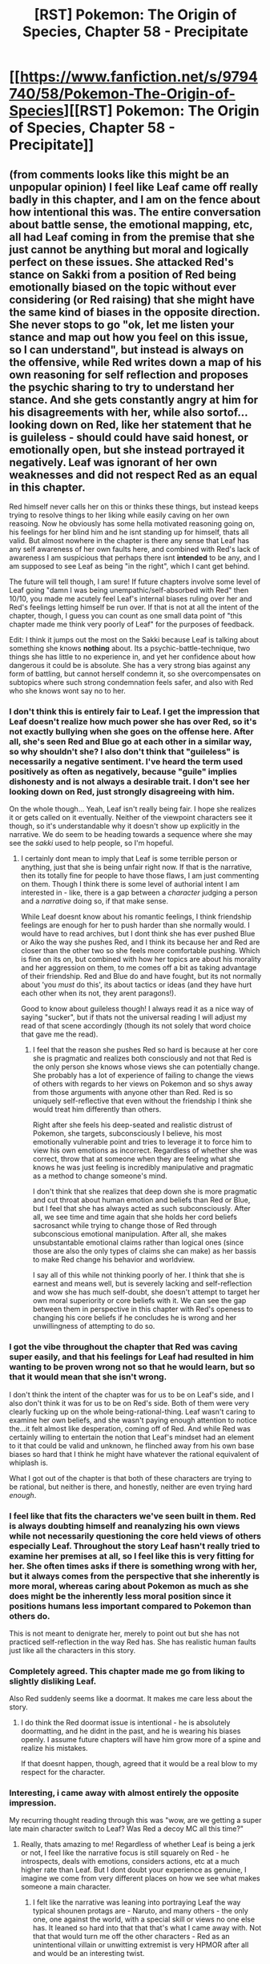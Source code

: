 #+TITLE: [RST] Pokemon: The Origin of Species, Chapter 58 - Precipitate

* [[https://www.fanfiction.net/s/9794740/58/Pokemon-The-Origin-of-Species][[RST] Pokemon: The Origin of Species, Chapter 58 - Precipitate]]
:PROPERTIES:
:Author: DaystarEld
:Score: 94
:DateUnix: 1533117949.0
:DateShort: 2018-Aug-01
:END:

** (from comments looks like this might be an unpopular opinion) I feel like Leaf came off really badly in this chapter, and I am on the fence about how intentional this was. The entire conversation about battle sense, the emotional mapping, etc, all had Leaf coming in from the premise that she just *cannot* be anything but moral and logically perfect on these issues. She attacked Red's stance on Sakki from a position of Red being emotionally biased on the topic without ever considering (or Red raising) that she might have the same kind of biases in the opposite direction. She never stops to go "ok, let me listen your stance and map out how you feel on this issue, so I can understand", but instead is always on the offensive, while Red writes down a map of his own reasoning for self reflection and proposes the psychic sharing to try to understand her stance. And she gets constantly angry at him for his disagreements with her, while also sortof...looking down on Red, like her statement that he is guileless - should could have said honest, or emotionally open, but she instead portrayed it negatively. Leaf was ignorant of her own weaknesses and did not respect Red as an equal in this chapter.

Red himself never calls her on this or thinks these things, but instead keeps trying to resolve things to her liking while easily caving on her own reasoing. Now he obviously has some hella motivated reasoning going on, his feelings for her blind him and he isnt standing up for himself, thats all valid. But almost nowhere in the chapter is there any sense that Leaf has any self awareness of her own faults here, and combined with Red's lack of awareness I am suspicious that perhaps there isnt *intended* to be any, and I am supposed to see Leaf as being "in the right", which I cant get behind.

The future will tell though, I am sure! If future chapters involve some level of Leaf going "damn I was being unempathic/self-absorbed with Red" then 10/10, you made me acutely feel Leaf's internal biases ruling over her and Red's feelings letting himself be run over. If that is not at all the intent of the chapter, though, I guess you can count as one small data point of "this chapter made me think very poorly of Leaf" for the purposes of feedback.

Edit: I think it jumps out the most on the Sakki because Leaf is talking about something she knows *nothing* about. Its a psychic-battle-technique, two things she has little to no experience in, and yet her confidence about how dangerous it could be is absolute. She has a very strong bias against any form of battling, but cannot herself condemn it, so she overcompensates on subtopics where such strong condemnation feels safer, and also with Red who she knows wont say no to her.
:PROPERTIES:
:Author: Memes_Of_Production
:Score: 54
:DateUnix: 1533145118.0
:DateShort: 2018-Aug-01
:END:

*** I don't think this is entirely fair to Leaf. I get the impression that Leaf doesn't realize how much power she has over Red, so it's not exactly bullying when she goes on the offense here. After all, she's seen Red and Blue go at each other in a similar way, so why shouldn't she? I also don't think that "guileless" is necessarily a negative sentiment. I've heard the term used positively as often as negatively, because "guile" implies dishonesty and is not always a desirable trait. I don't see her looking down on Red, just strongly disagreeing with him.

On the whole though... Yeah, Leaf isn't really being fair. I hope she realizes it or gets called on it eventually. Neither of the viewpoint characters see it though, so it's understandable why it doesn't show up explicitly in the narrative. We do seem to be heading towards a sequence where she may see the /sakki/ used to help people, so I'm hopeful.
:PROPERTIES:
:Author: Anakiri
:Score: 30
:DateUnix: 1533160154.0
:DateShort: 2018-Aug-02
:END:

**** I certainly dont mean to imply that Leaf is some terrible person or anything, just that she is being unfair right now. If that is the narrative, then its totally fine for people to have those flaws, I am just commenting on them. Though I think there is some level of authorial intent I am interested in - like, there is a gap between a /character/ judging a person and a /narrative/ doing so, if that make sense.

While Leaf doesnt know about his romantic feelings, I think friendship feelings are enough for her to push harder than she normally would. I would have to read archives, but I dont think she has ever pushed Blue or Aiko the way she pushes Red, and I think its because her and Red are closer than the other two so she feels more comfortable pushing. Which is fine on its on, but combined with how her topics are about his morality and her aggression on them, to me comes off a bit as taking advantage of their friendship. Red and Blue do and have fought, but its not normally about 'you /must/ do this', its about tactics or ideas (and they have hurt each other when its not, they arent paragons!).

Good to know about guileless though! I always read it as a nice way of saying "sucker", but if thats not the universal reading I will adjust my read of that scene accordingly (though its not solely that word choice that gave me the read).
:PROPERTIES:
:Author: Memes_Of_Production
:Score: 15
:DateUnix: 1533160923.0
:DateShort: 2018-Aug-02
:END:

***** I feel that the reason she pushes Red so hard is because at her core she is pragmatic and realizes both consciously and not that Red is the only person she knows whose views she can potentially change. She probably has a lot of experience of failing to change the views of others with regards to her views on Pokemon and so shys away from those arguments with anyone other than Red. Red is so uniquely self-reflective that even without the friendship I think she would treat him differently than others.

Right after she feels his deep-seated and realistic distrust of Pokemon, she targets, subconsciously I believe, his most emotionally vulnerable point and tries to leverage it to force him to view his own emotions as incorrect. Regardless of whether she was correct, throw that at someone when they are feeling what she knows he was just feeling is incredibly manipulative and pragmatic as a method to change someone's mind.

I don't think that she realizes that deep down she is more pragmatic and cut throat about human emotion and beliefs than Red or Blue, but I feel that she has always acted as such subconsciously. After all, we see time and time again that she holds her cord beliefs sacrosanct while trying to change those of Red through subconscious emotional manipulation. After all, she makes unsubstantable emotional claims rather than logical ones (since those are also the only types of claims she can make) as her bassis to make Red change his behavior and worldview.

I say all of this while not thinking poorly of her. I think that she is earnest and means well, but is severely lacking and self-reflection and wow she has much self-doubt, she doesn't attempt to target her own moral superiority or core beliefs with it. We can see the gap between them in perspective in this chapter with Red's openess to changing his core beliefs if he concludes he is wrong and her unwillingness of attempting to do so.
:PROPERTIES:
:Author: xeroxedechidna
:Score: 12
:DateUnix: 1533270092.0
:DateShort: 2018-Aug-03
:END:


*** I got the vibe throughout the chapter that Red was caving super easily, and that his feelings for Leaf had resulted in him wanting to be proven wrong not so that he would learn, but so that it would mean that she isn't wrong.

I don't think the intent of the chapter was for us to be on Leaf's side, and I also don't think it was for us to be on Red's side. Both of them were very clearly fucking up on the whole being-rational-thing. Leaf wasn't caring to examine her own beliefs, and she wasn't paying enough attention to notice the...it felt almost like desperation, coming off of Red. And while Red was certainly willing to entertain the notion that Leaf's mindset had an element to it that could be valid and unknown, he flinched away from his own base biases so hard that I think he might have whatever the rational equivalent of whiplash is.

What I got out of the chapter is that both of these characters are trying to be rational, but neither is there, and honestly, neither are even trying hard /enough/.
:PROPERTIES:
:Author: Croktopus
:Score: 26
:DateUnix: 1533169773.0
:DateShort: 2018-Aug-02
:END:


*** I feel like that fits the characters we've seen built in them. Red is always doubting himself and reanalyzing his own views while not necessarily questioning the core held views of others especially Leaf. Throughout the story Leaf hasn't really tried to examine her premises at all, so I feel like this is very fitting for her. She often times asks if there is something wrong with her, but it always comes from the perspective that she inherently is more moral, whereas caring about Pokemon as much as she does might be the inherently less moral position since it positions humans less important compared to Pokemon than others do.

This is not meant to denigrate her, merely to point out but she has not practiced self-reflection in the way Red has. She has realistic human faults just like all the characters in this story.
:PROPERTIES:
:Author: xeroxedechidna
:Score: 11
:DateUnix: 1533269240.0
:DateShort: 2018-Aug-03
:END:


*** Completely agreed. This chapter made me go from liking to slightly disliking Leaf.

Also Red suddenly seems like a doormat. It makes me care less about the story.
:PROPERTIES:
:Author: ilI1il1Ili1i1liliiil
:Score: 9
:DateUnix: 1533212111.0
:DateShort: 2018-Aug-02
:END:

**** I do think the Red doormat issue is intentional - he is absolutely doormatting, and he didnt in the past, and he is wearing his biases openly. I assume future chapters will have him grow more of a spine and realize his mistakes.

If that doesnt happen, though, agreed that it would be a real blow to my respect for the character.
:PROPERTIES:
:Author: Memes_Of_Production
:Score: 13
:DateUnix: 1533229282.0
:DateShort: 2018-Aug-02
:END:


*** Interesting, i came away with almost entirely the opposite impression.

My recurring thought reading through this was "wow, are we getting a super late main character switch to Leaf? Was Red a decoy MC all this time?"
:PROPERTIES:
:Author: 360Saturn
:Score: 8
:DateUnix: 1533190815.0
:DateShort: 2018-Aug-02
:END:

**** Really, thats amazing to me! Regardless of whether Leaf is being a jerk or not, I feel like the narrative focus is still squarely on Red - he introspects, deals with emotions, considers actions, etc at a much higher rate than Leaf. But I dont doubt your experience as genuine, I imagine we come from very different places on how we see what makes someone a main character.
:PROPERTIES:
:Author: Memes_Of_Production
:Score: 11
:DateUnix: 1533195879.0
:DateShort: 2018-Aug-02
:END:

***** I felt like the narrative was leaning into portraying Leaf the way typical shounen protags are - Naruto, and many others - the only one, one against the world, with a special skill or views no one else has. It leaned so hard into that that that's what I came away with. Not that that would turn me off the other characters - Red as an unintentional villain or unwitting extremist is very HPMOR after all and would be an interesting twist.
:PROPERTIES:
:Author: 360Saturn
:Score: 6
:DateUnix: 1533224778.0
:DateShort: 2018-Aug-02
:END:

****** Oh I get it, yeah I see how Leaf has the ideology of "I can change the world" while Red has not been getting any "Through Reason I Will Triumph" moments as of late. I think thats just because this is a more human breather moment for Red, as he deals with Love(tm), and it will swing back. But thats because I am putting more weight on the narrative structures as telling me what matters over content.
:PROPERTIES:
:Author: Memes_Of_Production
:Score: 7
:DateUnix: 1533230672.0
:DateShort: 2018-Aug-02
:END:


*** I think since the author is capable of writing Red, he's aware of how he's portrayed Leaf in this chapter. What I got from this chapter is he's trying to characterize Red as more self-aware than either Leaf or Blue, and how sometimes self-awareness means fully considering someone's reasoning when they aren't willing to extend the same courtesy.

#+begin_quote
  Red feels like there's an iron ball in his gut. He wants to insist that he is different, though clearly he's not, or that there's nothing wrong with her, but he can't think of a way to show that rather than just say it. "Maybe if... if you try to explain again, from the bottom... like your base values, what you're building from and why they matter?"

  "It's no use, Red. I think you just have to feel it yourself, or it won't matter."
#+end_quote

Leaf is clearly just shutting down at this point. I don't think it's possible for the author to write this dialogue without recognizing that.

The question of "is the character acting irrationally because the author is irrational or just good at portraying what irrationality looks like?" is a fair one. Up to this point, I feel the author has done a good job of demonstrating that he knows what a self-aware character looks like, and so it's easy for me to give him the benefit of the doubt here.
:PROPERTIES:
:Author: throwaway11252016
:Score: 7
:DateUnix: 1533526011.0
:DateShort: 2018-Aug-06
:END:


*** Popular enough of an opinion to me. The entire first half of this update had me thoroughly /disgusted/ with Leaf. There's no way for me to see her as being "correct" here, but she just assumes that her way is right and that Red is 'wrong' or 'broken' somehow because he disagrees with her, even after he goes through the process of detailing his own feelings and reasoning.

I don't know whether to credit the author or not, because I don't know if this is intentional--are we /supposed/ to agree with her views? Or is she being setup as the crazy person she seems to be? She seems to be a caricature of those hardcore vegan/PITA types who view all animals as perfect and any human who would use any product of them a monster. She neglects the massive cycle of life that is nature and she looks down on the "sakki" without realizing that it's just a temporary removal of training and allowing them to act fully on instinct. Either she doesn't grasp that such is the nature of things, or she willingly disbelieves it because she can't accept any other way but her own.

I also find it amusing that she doesn't want Red to 'change himself' with his psychic powers, but she /absolutely/ wants him to change his mind to her way of thinking based on her persuasion. It's like it doesn't matter whether he even is her kind of 'right' unless she is the one making him that way.

So, yeah, congratulations to the writer. I thoroughly despise the character, and she's arguably the least "rational" of the lot.
:PROPERTIES:
:Author: RynnisOne
:Score: 16
:DateUnix: 1533172888.0
:DateShort: 2018-Aug-02
:END:

**** I think it's rather the oposite. She thinks pokemon are just trying to make their way in an unforgiving world juts like humans are. She doesn't think they're perfect, but she does empathize with them.

Leaf isn't the person who pets the lion because "kitty". She's the person saying the dumb-ass who tried to pet the lion deserved what he got for provoking the lion when the ranger want's to hunt down and shoot the "man eater" before it "strikes again".

She understands that pokemon are dangerous, and that the only effective defense against wild pokemon are tamed pokemon. What she doesn't like, are how most people are so selective and arbitrary about their empathy. A trainer can love their Pidgey, and cry over its loss in a battle, but also order a plate of roasted Pidgey for dinner. What she hadn't realized until touching Red's mind is that otehr trainers aren't actually empathizing with their pokemon, and that what they're feeling is more like when someone anthropomopizes their car. She also dislikes battling for sport because she thinks it's an unnecessary risk, and the difference between having a trained guard dog vs dog fights.

I think that's why she thinks Red is broken. She was taught that empathy for your trained pokemon was good, and she knows Red is a lot more sad over-all than she is. So (correctly) thinks that his objectifying/othering of pokemon is a consequence of his grief, and that he'll never be able to empathize with pokemon the way she does unless he deals with that first, and (incorrectly) concludes that most trainers are more like her than like him with regards to empathizes/othering their pokemon.

Also I think her dislike of red's sakki (and Aiko's replication of it) is actually based more on a perceived lack of informed consent. Leaf doesn't think Red is adequately impressing the risk on the trainers he's having help him with it, and that he's possibly under estimating said risk himself. She thinks it's similar to agreeing to a fencing match when one side is secretly using a real sword instead of a practice sword. What Aiko is doing is even worse as one of the few safety mechnisms in red's approach is the real-time monitoring of a Psychic which Aiko's method lacks.
:PROPERTIES:
:Author: turtleswamp
:Score: 11
:DateUnix: 1533579639.0
:DateShort: 2018-Aug-06
:END:


**** If this is intentional, and this is one of the most brilliant chapters of anything I've ever read. While both of them conclude that there is something wrong with Red and that Leaf is right, Red's desire to evaluate his own core beliefs and Leaf's fear of doing so herself show the readers what is actually going on.
:PROPERTIES:
:Author: xeroxedechidna
:Score: 9
:DateUnix: 1533270364.0
:DateShort: 2018-Aug-03
:END:


**** It's not that she thinks that Pokémon are perfect, or that any use of them is wrong. It's that it's a temporary remove of training that allows them to act on instinct, just like you said. And the reason they have training is because Pokémon acting on instinct ends with dead humans that often. If he's misjudging the risk at all or the ease and speed with which he can reimpose the training, he could easily be responsible for a Pokémon killing a human. We've already seen that that's a capital offense, and there's no due process involved. That's definitely something that should arouse concern. Spreading the concept without at least going it over with a more experienced psychic is absolutely irresponsible.
:PROPERTIES:
:Author: Ibbot
:Score: 10
:DateUnix: 1533191607.0
:DateShort: 2018-Aug-02
:END:

***** I disagree in pretty much every way.

She doesn't like them being used as food. She doesn't like them being used as tools. She doesn't like them being used in battle when trained. She doesn't like them being used in battle when the training is suppressed. Her 'inner view' of them is of these happy, loving, fluffy things. There are plenty of people in reality who have this sort of view, and when they put it into practice, they get eaten by lions (because "KITTY!") or mauled by large grazers (like moose and cattle) or even get a nice dose of rabies from a feral cat or dog. And, honestly, they deserve it.

Despite her worries about Red and his fear, at least his fears are justified. He uses those fears as a motivator to not screw up. She's making up things to be afraid of. She has numerous examples of Red's careful testing. When he has failed at testing something, he revises his parameters. She knows nothing about psychic powers, but is willing to trust random psychics over his word. She literally lives in fear of something he has discovered and acts on that fear by urging him to stop testing. He made a point to not test it on humans. He did not intend to spread the concept until he could provably make it safe. He is handling it in a mature and rational fashion. She is not.

She is the irrational to his rational.
:PROPERTIES:
:Author: RynnisOne
:Score: 9
:DateUnix: 1533264293.0
:DateShort: 2018-Aug-03
:END:

****** u/Ibbot:
#+begin_quote
  ...And, honestly, they deserve it.
#+end_quote

Imagine how much they'd deserve it if they also undid any training it had and exposed other people in the process. Like Red is proposing to do.

#+begin_quote
  He uses those fears as a motivator to not screw up.
#+end_quote

I'm not seeing much concrete accident avoidance here.

#+begin_quote
  She has numerous examples of Red's careful testing. When he has failed at testing something, he revises his parameters.
#+end_quote

Of course, some things you can't fix by doing better next time.

#+begin_quote
  She knows nothing about psychic powers, but is willing to trust random psychics over his word.
#+end_quote

Because Arceus forbid he talks to Professor Oak (who knows much more than him about pokemon in general than him), Sabrina (who is one of the regions foremost Psychics), or Akane (who admittedly isn't much, but is more of an expert than him and is at least someone he knows and trusts) first. These are hardly random people.

#+begin_quote
  She literally lives in fear of something he has discovered and acts on that fear by urging him to stop testing.
#+end_quote

Again, he could at least talk to an expert about what he's doing first.

#+begin_quote
  He did not intend to spread the concept until he could provably make it safe.
#+end_quote

Like all those people he's already spread the concept to without first proving that it's necessarily safe?

#+begin_quote
  He is handling it in a mature and rational fashion. She is not.
#+end_quote

He's a kid. There's a chance he shouldn't be experimenting with dangerous animals. His reluctance to at least consult a qualified adult is not inspiring confidence.
:PROPERTIES:
:Author: Ibbot
:Score: 4
:DateUnix: 1533265147.0
:DateShort: 2018-Aug-03
:END:

******* u/RynnisOne:
#+begin_quote
  Imagine how much they'd deserve it if they also undid any training it had and exposed other people in the process. Like Red is proposing to do.
#+end_quote

Wild animals, by definition, have no training. Feral animals, by definition, have "lost" all training. None of which applies to the given example of people being stupid enough to assume that wild animals are nice and cuddly, as Leaf seems to believe

#+begin_quote
  Because Arceus forbid he talks to Professor Oak (who knows much more than him about pokemon in general than him), Sabrina (who is one of the regions foremost Psychics), or Akane (who admittedly isn't much, but is more of an expert than him and is at least someone he knows and trusts) first. These are hardly random people.
#+end_quote

Professor Oak is a trainer, but not a Psychic. He intends to study under Sabrina, the only one in this list who is both psychic and trains mon for battle--but he already intended to talk to her about it anyway. Akane is a psychic, but not a trainer.

#+begin_quote
  Again, he could at least talk to an expert about what he's doing first.
#+end_quote

No one has demonstrated such a technique before. He is testing in a safe, controlled manner. He is ensuring that mon he controls that are already bloodthirsty are not to undergo the process if it can be helped. He minimizes exposure and duration to the effect to the mon he has tested it on, and always ensured there were other people around to help. No one else has demonstrated the technique.

Therefore, Red *IS* the expert. He is not acting from a motivation of fear. Leaf is.

#+begin_quote
  Like all those people he's already spread the concept to without first proving that it's necessarily safe?
#+end_quote

All those non-psychics who can't replicate the technique due to not being psychic?

#+begin_quote
  He's a kid. There's a chance he shouldn't be experimenting with dangerous animals. His reluctance to at least consult a qualified adult is not inspiring confidence.
#+end_quote

He's a kid in a universe where children are allowed to go wandering a world full of killer monsters at the age of *TEN* with killer monsters of his own by his side. We've seen him experiment with them throughout the story, and its downright /expected/ for children to experiment with dangerous animals in this world. Either the people of that world have higher expectations of maturity, or they are all verifiably insane. The author has told us that it is the first.
:PROPERTIES:
:Author: RynnisOne
:Score: 3
:DateUnix: 1533318937.0
:DateShort: 2018-Aug-03
:END:


*** deleted [[https://pastebin.com/FcrFs94k/65093][^{^{^{What}}} ^{^{^{is}}} ^{^{^{this?}}}]]
:PROPERTIES:
:Score: 1
:DateUnix: 1536457212.0
:DateShort: 2018-Sep-09
:END:


** I knew, from all the foreshadowing and from my Worm experience, that the Stormbringers will be dropped on us unexpectedly, in the most emotionally loaded moment. I knew all of that, and I still wasn't ready.
:PROPERTIES:
:Author: ShareDVI
:Score: 48
:DateUnix: 1533124252.0
:DateShort: 2018-Aug-01
:END:

*** Heh, I knew something would happen. As soon as Red walked away and started having feels, I was like..."oh shit, narrative pressure, something bad must now happen to prevent him from communicating and resolving this"
:PROPERTIES:
:Author: eroticas
:Score: 18
:DateUnix: 1533179248.0
:DateShort: 2018-Aug-02
:END:

**** I just thought it'd be the rocket attack XD
:PROPERTIES:
:Author: The_Magus_199
:Score: 5
:DateUnix: 1533329642.0
:DateShort: 2018-Aug-04
:END:

***** To denounce the evils of truth and love!

To destract from all these feeeeeeeelllsssss, stars above!
:PROPERTIES:
:Author: CopperZirconium
:Score: 6
:DateUnix: 1533340247.0
:DateShort: 2018-Aug-04
:END:


**** This trope honestly just annoys me. Why can't the characters have some emotionally important conversation without it getting interrupted part way by "PLOT TWIST THERE'S ACTION NOW NO TIME TO RESOLVE THIS!".
:PROPERTIES:
:Author: TheLunaticCO
:Score: 3
:DateUnix: 1534150520.0
:DateShort: 2018-Aug-13
:END:

***** Yes, but also I admit that that is in fact how many real life miscommunications amd relationship problems happen (although the action is not so action-y)
:PROPERTIES:
:Author: eroticas
:Score: 3
:DateUnix: 1534174893.0
:DateShort: 2018-Aug-13
:END:


** Red respects Leaf as a sane, moral person and he values her input. Even if they don't see eye to eye, he trusts that her perspective is reasonable and good enough that he wouldn't consider it a catastrophe if a part of his own value system was overwritten with a part of hers.

"Hey, Red, there's grief all over everything here. I think it's coloring your feelings more than you think it is. It doesn't look healthy."

What? No, no, that statement doesn't even deserve serious consideration. She's just not used to it! Stupid defective psychic powers, it's all their fault that Leaf got the wrong idea about his feelings when he shared his feelings! ...No, this is Red's fault. He should have known better than to trust Leaf to be able to handle what she said she could.

Damnit, Red! Stop being twelve!
:PROPERTIES:
:Author: Anakiri
:Score: 36
:DateUnix: 1533133380.0
:DateShort: 2018-Aug-01
:END:

*** I suspect it's because he usually keeps the partition up, and that's why he's able to keep it from influencing his perspective of Pokemon too much.
:PROPERTIES:
:Author: Sailor_Vulcan
:Score: 12
:DateUnix: 1533138958.0
:DateShort: 2018-Aug-01
:END:

**** I actually think that Leaf was right and he is letting it influence his perspective. The fact that one of his major senses is constantly focused on grief is gonna have very deep effects on his psychology. It would be like a fish saying it isn't wet.
:PROPERTIES:
:Author: diraniola
:Score: 16
:DateUnix: 1533142260.0
:DateShort: 2018-Aug-01
:END:

***** With that said, consider that she confronts him his most emotionally vulnerable point in a moment when he was just feeling a great deal of that emotional vulnerability in an attempt to shift his views to align with hers.

Even if she is completely correct, which she may be, I think that her judgment comes from a need to reject his worldview in order to preserve her own rather than a careful analysis.
:PROPERTIES:
:Author: xeroxedechidna
:Score: 7
:DateUnix: 1533270610.0
:DateShort: 2018-Aug-03
:END:


**** I suspect that this shows how much his partition is still partitioning a lot of his trauma despite how much he has worked through it.
:PROPERTIES:
:Author: empocariam
:Score: 9
:DateUnix: 1533149841.0
:DateShort: 2018-Aug-01
:END:


*** I found this comment pretty funny on first read. That said, I think Red's withdrawal from Leaf was more that she displayed significant fear and distress because of his experiment, for which he felt ashamed, rather than solely because he thought her assessment was wrong - something he was willing to test by offering to beam her his emotional state about something not related to pokemon. Which she vehemently rejected, factoring into his instinct to withdraw.
:PROPERTIES:
:Author: AKAAkira
:Score: 11
:DateUnix: 1533162317.0
:DateShort: 2018-Aug-02
:END:

**** Sure, he ran away because he was ashamed of scaring her. But before he knew that, Red still rejected Leaf's assessment instantly. He offered to send a different emotional state to prove that the grief is always there, because he wasn't taking her seriously enough to realize that that was also Leaf's prediction and the "test" wouldn't actually discriminate between their ideas. She outright tells him that immediately after she refuses. Even when he was reflecting on it on his own, it's always "My powers scared her," without a single thought about “My mindset scared her."
:PROPERTIES:
:Author: Anakiri
:Score: 11
:DateUnix: 1533192567.0
:DateShort: 2018-Aug-02
:END:

***** Ah, that's a good point that his offered test wouldn't be effective. I didn't give enough thought as I should have into that part.

Mm, I still want to say it's a little different from what you're describing; I sympathize with that snap reaction where if I see something that seems obviously off, I'll just reach in quickly to adjust it (and of course, I'm pretty sure there's been many times were I was the one who was wrong). So I don't think Red's reaction means anything in terms not respecting Leaf's opinion as much as he should, given that he did try to step through it after Leaf's insistence, and he was allowed to only partially step through it before his emotions made them separate. I guess it's arguable whether not taking the time to curb that first instinct yet counts as "being twelve", though.

And uh, I don't think you can say he was thinking "my powers scared her" more than "my mindset" if it was the grief he regretted unloading onto Leaf. I'm pretty sure the grief isn't a metonymy for his powers, in this case.
:PROPERTIES:
:Author: AKAAkira
:Score: 3
:DateUnix: 1533233260.0
:DateShort: 2018-Aug-02
:END:

****** u/Anakiri:
#+begin_quote
  I'm pretty sure the grief isn't a metonymy for his powers, in this case.
#+end_quote

To Red, I think it /is./ His literal first explanation is, "That's just how it always goes with my powers. The grief isn't related to what we were thinking about." To him, the grief is from his powers, not from his thoughts.

I'm not criticizing Red for messing up the mindmeld, or for not communicating well, or for needing some space. That's all understandable. I'm criticizing Red's post-mortem analysis:

#+begin_quote
  he didn't think to stop and recognize how his grief might feel to her, how unused to it she would be.
#+end_quote

Leaf just isn't used to it the way Red is. Red is familiar with the grief, and he has it under complete control. Red's mistake is that he didn't predict that it would falsely look out-of-control from the outside.

#+begin_quote
  He should have gone slower. Should have taken the time to examine what was so hard about mimicking her state of mind, recognized that his partition had weakened too much, insisted on waiting.
#+end_quote

He'd been using his psychic powers a lot, so his partition was weak. Use psychic powers, get grief. That's just how it works. Sure, it's a bit troublesome, but the pain isn't a natural part of his thoughts, if his partition weren't so weak.

#+begin_quote
  He can't leave her. Not like this. If he does, she'll just... go on thinking that he's a monster. He has to stay, to show her... show her how he can stop eating pokemon, how he can stop using the /sakki./
#+end_quote

If he leaves, then she'll just go on being wrong about him. He needs to appease her in those obvious superficial ways. He could have thought, "He has to show her how he can control his negative feelings," and he didn't. That's what he should have thought even if he's sure she's wrong, because that's the actual thing that hurt her. This is the most damning omission that makes Red look immature to me.

Red regrets that he made Leaf experience the completely normal emotional cost of using his powers. At no point does he consider that the grief might be a part of his self, even to dismiss the idea. He deflects her concern at every point.
:PROPERTIES:
:Author: Anakiri
:Score: 7
:DateUnix: 1533239074.0
:DateShort: 2018-Aug-03
:END:

******* That makes sense when you put it that way. Thank you for the dissection.
:PROPERTIES:
:Author: AKAAkira
:Score: 1
:DateUnix: 1533246109.0
:DateShort: 2018-Aug-03
:END:


*** Don't worry, he will in about a year or so. Or sooner, depending you on how the next Arc ends.
:PROPERTIES:
:Author: 1337_w0n
:Score: 4
:DateUnix: 1533196050.0
:DateShort: 2018-Aug-02
:END:


** Goddamn. This is truly stellar.

I don't know what it is about your writing in general, but it just drags me in and doesn't let me go.
:PROPERTIES:
:Author: Cariyaga
:Score: 27
:DateUnix: 1533120940.0
:DateShort: 2018-Aug-01
:END:

*** [deleted]
:PROPERTIES:
:Score: 31
:DateUnix: 1533124874.0
:DateShort: 2018-Aug-01
:END:

**** This is why I love ratfic in general. If the characters are treated as real people with a modicum of intelligence (and the writing is good), then they naturally become much more interesting. Wales and DaystarEld are two of the best at pulling this off imo.
:PROPERTIES:
:Author: Croktopus
:Score: 14
:DateUnix: 1533169922.0
:DateShort: 2018-Aug-02
:END:


** Time for an Endbringer fight! Woo!
:PROPERTIES:
:Author: OmniscientQ
:Score: 24
:DateUnix: 1533124384.0
:DateShort: 2018-Aug-01
:END:

*** I wonder if they'll be a trainer specializing in bug types that gets her neck broken...
:PROPERTIES:
:Author: 1337_w0n
:Score: 16
:DateUnix: 1533151160.0
:DateShort: 2018-Aug-01
:END:

**** She'll have her back broken, but be healed, and come back for the next fight.\\
There, she'll be cut in fucking half by some energy attack, but be rescued in time, and healed again.\\
She'll show up for the next fight, and this time she'll have her arm cut off by a tentacruel.\\
Then she'll somehow become an avatar of Mewtwo, and mindrape everyone into working together to bring down the Stormbirds.
:PROPERTIES:
:Score: 17
:DateUnix: 1533160328.0
:DateShort: 2018-Aug-02
:END:

***** u/1337_w0n:
#+begin_quote
  bring down the Stormbirds *with friendship and harmony*.
#+end_quote

Fixed that for you. 😜
:PROPERTIES:
:Author: 1337_w0n
:Score: 15
:DateUnix: 1533168065.0
:DateShort: 2018-Aug-02
:END:

****** Sure you don't mean "bully them mercilessly until they effectively beg for death"?
:PROPERTIES:
:Author: HeroOfOldIron
:Score: 11
:DateUnix: 1533192904.0
:DateShort: 2018-Aug-02
:END:

******* Pretty sure he meant "hijack their motor functions to the level that they are effectively bystanders in their own body."
:PROPERTIES:
:Author: PDNeznor
:Score: 5
:DateUnix: 1533198014.0
:DateShort: 2018-Aug-02
:END:


** Welcome back everyone! Chapter's complete against all odds, though I'm still busy at SPARC, so editing and epub upload to Patreon will have to wait until I'm home next week. Hope you enjoy it, and all feedback welcome!
:PROPERTIES:
:Author: DaystarEld
:Score: 22
:DateUnix: 1533117973.0
:DateShort: 2018-Aug-01
:END:


** Really good chapter!

I gotta say I feel like Leaf was being kind of unfair to Red. Here he is, willing to accept and potentially incorporate aspects of her beliefs to his own and she can't even be bothered to do the same. It isn't even a matter of letting bygones be bygones, she feels like she HAS to change him. I really hope that Red doesn't just drop everything to impress a girl. I mean, I know he's just a kid but come on buddy. It isn't right that you should change everything about yourself and your partner doesn't try to accommodate to you in return.
:PROPERTIES:
:Author: TheGreatTactician
:Score: 20
:DateUnix: 1533151968.0
:DateShort: 2018-Aug-02
:END:

*** I kind of want him to drop his psychic training for her, not because she deserves it, but because I think the story of him travelling is more interesting than that of him training with Sabrina.
:PROPERTIES:
:Author: Electric999999
:Score: 7
:DateUnix: 1533259977.0
:DateShort: 2018-Aug-03
:END:

**** This will more than likely be a result. To go to roots, this is a story of the protagonists going on their Pokemon journey, not two separate (soon to be three) stories in the same Region. We're getting a preview of the party splitting for variety's sake, but doing it permanently would basically require the series genre to shift or to write out some of the main characters entirely.
:PROPERTIES:
:Author: Ulmaxes
:Score: 6
:DateUnix: 1533319293.0
:DateShort: 2018-Aug-03
:END:


** It was interesting to see the different thought process in Leaf and Red's evaluation of pokemon. The way that Leaf thinks about pokemon is very inwards-out. She thinks first about her own pokemon and how they make her feel and expands those feelings to pokemon in general. Red on the other hand is outwards-in. He takes a more objective approach listing qualities about pokemon first and then brings that back to his own experiences.

This was very good characterization by portraying how and why they value what they do.

Leaf feels such joy from her own pokemon that she understands that all pokemon can possess those qualities thus all pokemon deserve to live and be respected.

Red sees that pokemon are amazing creatures. They are lovable and dependable but at the same they they are different from humans and these qualities that make them different are cool but dangerous, a danger that has caused the death of loved ones without any moral reason and therefore there must be boundaries.

Overall, great chapter!
:PROPERTIES:
:Author: TofuRobber
:Score: 14
:DateUnix: 1533164405.0
:DateShort: 2018-Aug-02
:END:


** The moment I read that the feelings are symmetrical is the moment that I realized things could go horribly wrong... except they didn't really, thankfully, just mildly wrong but at least I'm glad leaf is aware and I hope they can sort it out eventually.

And then the real disaster finally showed itself but it's not the disaster I was thinking of, time for the relative peace to shatter and everyone go through the grinder again
:PROPERTIES:
:Author: MaddoScientisto
:Score: 13
:DateUnix: 1533120739.0
:DateShort: 2018-Aug-01
:END:


** Another great chapter! To be honest, I have no idea what to expect. Will the story go off the rails in the same way Worm did after the Leviathan arc? Will Red truly refuse Sabrina's offer? I am quite conflicted about that last point. On the one hand, I'd be disappointed in him if he refused. On the other hand, I cannot imagine the story continuing in such a way, since it'd feel like interrupting the group's Pokemon Journey..unless something like Aiko's helping out at the ranch in the evening could be arranged for him? And dang, the psychic scenes were intense. About the ship being full of psychics..does anybody have theories about what's going on? Team Rocket shenanigans?
:PROPERTIES:
:Author: Golden_Magician
:Score: 12
:DateUnix: 1533143008.0
:DateShort: 2018-Aug-01
:END:


** I might think I'm on Red's side here. I can certainly see why he is as open as he is about the experiment even though it might change one or more of his values. If Leaf really thinks of Red as warped, maybe she could show him why? Or maybe this is beyond her and Red really does need counseling. I don't know. Values are meant to be challenged, though.

Also

#+begin_quote
  She wishes she could say the same
#+end_quote

What are the chances Red found out that Leaf thought that way during their link?
:PROPERTIES:
:Author: xkcloud
:Score: 11
:DateUnix: 1533124577.0
:DateShort: 2018-Aug-01
:END:

*** u/CarVac:
#+begin_quote
  She wishes she could say the same
#+end_quote

I think that's specifically about his admiration of her ideals.

As in, he was well aware that she didn't admire his sense of morality already. She just hadn't realized his side of it until she experienced it herself.
:PROPERTIES:
:Author: CarVac
:Score: 16
:DateUnix: 1533130708.0
:DateShort: 2018-Aug-01
:END:

**** Or she doesn't admire her own ideals?
:PROPERTIES:
:Author: masasin
:Score: 2
:DateUnix: 1533133509.0
:DateShort: 2018-Aug-01
:END:


*** If he found out the feelings weren't mutual, I think it'd be weighing heavier on his mind. Hormones, and all that.
:PROPERTIES:
:Author: noahpocalypse
:Score: 10
:DateUnix: 1533128898.0
:DateShort: 2018-Aug-01
:END:

**** I don't think he has considered her feelings towards him. Her perception of his feelings towards her seemed more like worship, putting her up on a pedestal. It isn't necessary for her to feel any specific way towards him for that.
:PROPERTIES:
:Author: WalterTFD
:Score: 8
:DateUnix: 1533137367.0
:DateShort: 2018-Aug-01
:END:


*** I mean, from the evidence of this chapter, it sounds like Red /is/ in fact warped regarding pokemon?
:PROPERTIES:
:Author: eroticas
:Score: 2
:DateUnix: 1533163320.0
:DateShort: 2018-Aug-02
:END:

**** I wouldn't say that for sure. It seems like he sees pokemon as dangerous entities that can be trained to obedience, kinda like a circus bear or something. It's pretty normal to think of a bear as something to be weary about in our standards, now add superpowers to it and I can see pokemon as some kind of 'other' to be feared and admired.
:PROPERTIES:
:Author: PDNeznor
:Score: 9
:DateUnix: 1533198460.0
:DateShort: 2018-Aug-02
:END:


**** Not really, the fact that Pokémon are strange and dangerous is just that, a fact, they're not really sapient (smarter than most real animals judging by all the complicated strategies, orders etc. they can be trained in, but not person smart), have all sorts of poorly understood and dangerous abilities, naturally do plenty of fighting in the wild (and there they die instead of getting some rather excellent medical care, not to mention most trainers recall them before they get badly hurt to begin with), using them is completely required for humanity to be safe, and every indication seems to be they actually enjoy battling for trainers, most Pokémon we see genuinely like their trainers.

Leafs anti-battling attitude is just wrong.

Finally, Red's attitude is far closer to the norm, so being the result of a traumatic experience isn't likely, he'd pick it up from most of society.
:PROPERTIES:
:Author: Electric999999
:Score: 5
:DateUnix: 1533260528.0
:DateShort: 2018-Aug-03
:END:

***** Okay so first of all: whether Red is right or wrong is irrelevant to the fact that from the evidence of this chapter, Red's /thinking/ is warped. I wasn't talking about whether Red was right, I was talking about how the chapter just /told/ us that he views Pokemon as threatening, misshapen, alien, harmful and resents them for killing his father...which is a warped reason to be okay with eating Pokemon. What Leaf saw in his mind was something scary, not something well reasoned.

Secondly, I think it is actually very possible for an entire society to be warped by cycles of abuse and trauma. I would argue that many of our real-world social problems are actually caused by precisely this. In-story, the entire society could irrationally hate pokemon due to the danger and death they cause, and it would still qualify as warped moral reasoning.

Finally, when you compare them to animals, I think you might be dismissing the real moral questions a bit too quickly given that there are serious real world moral philosophers who object to various real world arguably practical and necessary uses of animals as well.... and then consider that Pokemon seem to be at least as capable of affection as dogs and at least as capable of performing tricks on command as cetaceans (and the jury is actually still out on whether or not cetaceans are sentient, they do pass the mirror test).

#+begin_quote
  most Pokémon we see genuinely like their trainers.
#+end_quote

I mean, they do get a lot of simulations of love from their trainers in the pokeball. It's not really real. I'm sure dogfighter's dogs display affection to whomsoever feeds them too, yet many societies /do/ condemn dog-fighting (although of course, dog fighting has no compelling link to human safety)
:PROPERTIES:
:Author: eroticas
:Score: 5
:DateUnix: 1533281715.0
:DateShort: 2018-Aug-03
:END:


** Why are all the psychics on the boat?!
:PROPERTIES:
:Author: WalterTFD
:Score: 11
:DateUnix: 1533131768.0
:DateShort: 2018-Aug-01
:END:

*** I have had it with these MFing psychics on this MFing boat!
:PROPERTIES:
:Author: Mortuss
:Score: 8
:DateUnix: 1533558232.0
:DateShort: 2018-Aug-06
:END:


** Ohhhhhh dammmmnnnn! Like your take on the SS Anne. That it's not rockets or some psychic conspiracy like you've been foreshadowing but instead a bait and switch to one of the stormbringers.

I am unbelievably excited for the next chapter and just can't wait.
:PROPERTIES:
:Author: Pious_Mage
:Score: 11
:DateUnix: 1533152798.0
:DateShort: 2018-Aug-02
:END:


** Inb4 teleport block from the psychics there.
:PROPERTIES:
:Author: ketura
:Score: 9
:DateUnix: 1533140386.0
:DateShort: 2018-Aug-01
:END:


** From the standpoint that it feels like Red's general attitude to pokemon seems closer to the norm than Leaf's - acknowledging that that this judgment mostly goes off of gut instinct, and the sense that not many people at all are vegetarian like Leaf - yet people can't all have been chronically affected by deep grief and loss like Red has, I'm inclined to say that Red's right, and that while his mental powers had difficulty copying Leaf's mental state - whether because the powers themselves can't work with two polar opposite emotions at once or because Red's mind couldn't intrinsically comprehend Leaf's state of mind, and so can't pull of a good copy - I don't think the grief had much formative influence in Red that contributed into making up what he is now.

Though I do think it can go either way, really. I would say it just depends on whether that mental partisan of his is more akin to the stone walls or to the hired guards of the asylum - it's one thing to see that creepy building in the distance, it's another entirely to be surrounded by the people who's seen what got locked up in there.
:PROPERTIES:
:Author: AKAAkira
:Score: 7
:DateUnix: 1533165770.0
:DateShort: 2018-Aug-02
:END:


** Nooooo, just found out about this fan fiction (first ever btw) a few days ago and haven't been able to put it down. Now I'm all caught up and don't want to go back to my regular fantasy...

I knew it was coming but not being able to just click on "next chapter" anymore is really hurting right now.
:PROPERTIES:
:Author: -End-
:Score: 8
:DateUnix: 1533210478.0
:DateShort: 2018-Aug-02
:END:

*** Yup it updates on the 1st of every month.
:PROPERTIES:
:Author: AweKartik777
:Score: 5
:DateUnix: 1533214480.0
:DateShort: 2018-Aug-02
:END:


** Was the discussion about directly modifying your own values a nod to Amaryllis in /Worth the Candle/?
:PROPERTIES:
:Author: ilI1il1Ili1i1liliiil
:Score: 7
:DateUnix: 1533212324.0
:DateShort: 2018-Aug-02
:END:

*** I immediately felt that too! It might have been on his mind as part of the story from before then, though. In any case, it's an interesting examination of the idea from more perspectives!
:PROPERTIES:
:Author: I_Probably_Think
:Score: 4
:DateUnix: 1533230649.0
:DateShort: 2018-Aug-02
:END:


** What a great, emotional chapter. Thanks for writing!

Hmm... it seems like the goal was for Red to understand Leaf's point-of-view more, but the result was that Leaf understood Red's point-of-view more. (Not in the sense that she is closer to agreeing, just that she understands /why/ he feels the way he does.)
:PROPERTIES:
:Author: tjhance
:Score: 5
:DateUnix: 1533143874.0
:DateShort: 2018-Aug-01
:END:


** Typo thread!
:PROPERTIES:
:Author: DaystarEld
:Score: 6
:DateUnix: 1533117997.0
:DateShort: 2018-Aug-01
:END:

*** [deleted]
:PROPERTIES:
:Score: 7
:DateUnix: 1533120213.0
:DateShort: 2018-Aug-01
:END:

**** Yep. That sure is weird, isn't it? :)
:PROPERTIES:
:Author: DaystarEld
:Score: 2
:DateUnix: 1533364305.0
:DateShort: 2018-Aug-04
:END:

***** [deleted]
:PROPERTIES:
:Score: 2
:DateUnix: 1533373831.0
:DateShort: 2018-Aug-04
:END:

****** Those are both very reasonable guesses!
:PROPERTIES:
:Author: DaystarEld
:Score: 2
:DateUnix: 1533402127.0
:DateShort: 2018-Aug-04
:END:


*** This chapter seemed very light on typos, actually. Or maybe I was just too engrossed to pick them up? :)

after the awkward silence spun on. - This seems to be written in past tense.

keep up the other/keep up with the other

wonderous/wondrous
:PROPERTIES:
:Author: thrawnca
:Score: 4
:DateUnix: 1533127666.0
:DateShort: 2018-Aug-01
:END:

**** Fixed, thanks!
:PROPERTIES:
:Author: DaystarEld
:Score: 1
:DateUnix: 1533365297.0
:DateShort: 2018-Aug-04
:END:


*** Hm... not a typo per se, but I thought this exchange was confusing and I had to read it a couple of times:

#+begin_quote
  "How long?" Blue demands. "How long before it's ready? I... damn it, I already wiped Kemuri's ball... why haven't they already announced this?"

  "I don't think they know." Red notes his own surprise; he hadn't expected Blue of all people to want to bring back his pokemon instead of get a new, top shelf mon. But after further thought, it makes sense: Blue has never wanted to be seen as taking an easy route. That he proves he has what it takes himself to train and raise the best pokemon. "Honestly, I'd be surprised if they even know what's wrong. If it turns out to be trivial, maybe they'll be ready in a year or two. If it turns out not to be, well... a decade, maybe a bit more?"
#+end_quote

Blue asks two questions; Red answers the first one (with no acknowledgment of the second), but then his thoughts about his "surprise" immediately turn to the statement about Kemuri, and only then do we go back to his thoughts about when the tech will be ready, showing us what his first statement was referring to. So first I thought he was answering the second question (wrong); then I thought he was surprised at his own answer to the question (also wrong); then I read the rest of the paragraph and was confused and had to reread the whole thing.
:PROPERTIES:
:Author: tjhance
:Score: 5
:DateUnix: 1533144186.0
:DateShort: 2018-Aug-01
:END:

**** Sorry about that: added a "yet" on the end of "they don't know," hope that helps make it clear.
:PROPERTIES:
:Author: DaystarEld
:Score: 1
:DateUnix: 1533365286.0
:DateShort: 2018-Aug-04
:END:


*** > I've got some ideas I want to test with you while when you get back.
:PROPERTIES:
:Author: MaddoScientisto
:Score: 2
:DateUnix: 1533118581.0
:DateShort: 2018-Aug-01
:END:

**** Fixed, thanks!
:PROPERTIES:
:Author: DaystarEld
:Score: 1
:DateUnix: 1533365181.0
:DateShort: 2018-Aug-04
:END:


*** u/tokol:
#+begin_quote
  It translates basically to 'killing intent,' which isn't quite accurate for what I feel when I use it, that depends a lot on the pokemon...
#+end_quote

(sentence fragment?) "it, that" -> "it. That" OR "it, that it" OR "it, but that" OR "it. It"

--------------

#+begin_quote
  Really, Leaf, I thought you've noticed how risk-averse I am by now.
#+end_quote

(mixing tenses) "you've noticed" -> "you'd noticed"

--------------

#+begin_quote
  A psychic battle trainer who figures it out would be twice as unlikely to tell anyone, just want to keep the advantages it gives to themselves.
#+end_quote

(missing noun) "anyone, just" -> "anyone, they'd just"

--------------

#+begin_quote
  She'd know if anyone, right?
#+end_quote

(incomplete if clause) "She'd know if anyone would, right?" OR "She'd know out of anyone, right?"

Edit:

--------------

#+begin_quote
  Leaf seems to grow excited too. "Okay, yeah, why not? Let's see, the exhibits are starting in like ten minutes. Maybe tonight, after dinner?"

  "Sure!" *He returns her wave*, then makes his way to the next presentation with some relief.
#+end_quote

What wave?

--------------

#+begin_quote
  but he can't help also have a spring in his step at the thought
#+end_quote

have -> having (or just revise the whole sentence since it's pretty unwieldy)

--------------

#+begin_quote
  we should talk more at our rooms.
#+end_quote

at -> in
:PROPERTIES:
:Author: tokol
:Score: 2
:DateUnix: 1533237918.0
:DateShort: 2018-Aug-02
:END:

**** All fixed, except the wave thing, by saying he returns a wave I don't have to actually type out her wave too :) Thanks a lot!
:PROPERTIES:
:Author: DaystarEld
:Score: 2
:DateUnix: 1533365166.0
:DateShort: 2018-Aug-04
:END:


** Very nice chapter, again. Thank you.
:PROPERTIES:
:Author: masasin
:Score: 3
:DateUnix: 1533140742.0
:DateShort: 2018-Aug-01
:END:


** This doesn't really belong here, rather [[https://www.reddit.com/r/rational/comments/8v078q/rst_pokemon_the_origin_of_species_ch_57/e3fz1gz][here, in the previous chapter]], but I've come soliciting help from people who have finished the previous chapter:

I've stopped reading at the problem about =the story of how General Hideyoshi fooled the Mori clan's undefeated psychic warlord at Himeji Castle into falsely believing that he was surrendering?=. I don't want to read on and =admit to ignorance without at least trying to figure out the answer=. But I must ask before hand - is it even possible for me to work out the answer? And important follow-up question - does it rely on mechanics of the story so far, or if I happened to know a perfect psychic in our real world (no Pokemon world), would it work there too?
:PROPERTIES:
:Author: PM_me_couchsurfing
:Score: 4
:DateUnix: 1533165287.0
:DateShort: 2018-Aug-02
:END:

*** It's possible to work it out, and doesn't require anything story-specific. How would you fool someone who can read the innermost thoughts of your messenger?
:PROPERTIES:
:Author: thrawnca
:Score: 7
:DateUnix: 1533166644.0
:DateShort: 2018-Aug-02
:END:

**** Ah, I'm allowed a messenger. I guess I'd lie to the messenger then. Although if I was a psychic I wouldn't accept anything except the word of the general - is there a solution involving the general themself?
:PROPERTIES:
:Author: PM_me_couchsurfing
:Score: 4
:DateUnix: 1533169290.0
:DateShort: 2018-Aug-02
:END:

***** No, you got it right. And it's pretty normal for a general to do things through subordinates. If sending a messenger will work better than going in person, you can do that.
:PROPERTIES:
:Author: thrawnca
:Score: 6
:DateUnix: 1533170488.0
:DateShort: 2018-Aug-02
:END:


**** I agree, this does seem possible.
:PROPERTIES:
:Author: agree-with-you
:Score: 1
:DateUnix: 1533166647.0
:DateShort: 2018-Aug-02
:END:


** This is a really interesting chapter.

I find myself really disliking Leaf's attitude though. She pretty much assumes that her opinion must be right, and that Red is lacking something. I'm not sure I agree; especially since in the psychic link it seems as if she reached into the "other side" of Red's partition. Kinda like if she'd just encountered a kid version of Red who'd just lost his father in the most traumatic incident of his entire life, and she was judging who he is now based off of that kid version. I'm really interested to see how this one plays out, since I really do feel that this is a really interesting character conflict. Red seems really willing to discuss and bend to other's views when they present them right, but I feel like Leaf was, and now she...isn't. Gonna be really interesting to see how Leaf's attitudes to pokemon hold up after an encounter with a Storm God.
:PROPERTIES:
:Author: boltgun_to_the_face
:Score: 3
:DateUnix: 1533273277.0
:DateShort: 2018-Aug-03
:END:


** Honestly I'm disappointed in Red's behavior, willing to throw away his Identity for the sake of a "Love" that's not willing to accept HIS Identity... I've has acquaintances who entered relationships like that, one specifically with a Vegan girl, and it always ended tragically.

Disappointing, but I guess he'll grow with time, experience and pain.
:PROPERTIES:
:Author: elevul
:Score: 3
:DateUnix: 1533308584.0
:DateShort: 2018-Aug-03
:END:

*** u/thrawnca:
#+begin_quote
  willing to throw away his Identity
#+end_quote

Change isn't the same as throwing away, though. From his perspective, seeing how Leaf feels is simply a way of gaining new data that can inform his worldview, albeit an unusual kind of data. Updating your viewpoint based on new information is not throwing away your identity at all.
:PROPERTIES:
:Author: thrawnca
:Score: 2
:DateUnix: 1533344369.0
:DateShort: 2018-Aug-04
:END:

**** Forcing yourself do so for the sake of getting closer to a girl is, though.
:PROPERTIES:
:Author: elevul
:Score: 1
:DateUnix: 1533378901.0
:DateShort: 2018-Aug-04
:END:

***** I read it differently. To me, his motivation doesn't come across as "This will give me a better chance of dating Leaf," but rather "Leaf is an amazing person, so her worldview is probably a good thing to have more of."
:PROPERTIES:
:Author: thrawnca
:Score: 3
:DateUnix: 1533379857.0
:DateShort: 2018-Aug-04
:END:


** Loved the chapter. The way that Leaf thinks about Pokemon brought up something that I don't know will be touched on much: Are all Pokemon subject to the same legal protections?

We saw that Blue would have gotten in serious trouble for doing harm to his Shiftry (cutting off its arm), but would the same be applied if he did so to a Beedril? Are bugs and mammals given the same protection in this world, because they certainly aren't in our world.

Then there's the inorganic Pokemon like Gastly and Beldum. Are there laws against Ghost-Type Pokemon abuse? Are Beldum and other Machine-Based Pokemon viewed as lesser animals than Organic Pokemon? I know i'm posing a lot of questions right now, but I really think it'd be something that wouldn't be brushed aside in this world.

It would be especially cool to know how Leaf views the non-fluffy/ non-vertebrate Pokemon, as most people who care for animal rights in our world don't typically ascribe those rights to animals such as insects and arachnids.
:PROPERTIES:
:Author: TheGreatEXE
:Score: 3
:DateUnix: 1533400249.0
:DateShort: 2018-Aug-04
:END:

*** Hey, did you know that Although experts often disagree, there is scientific evidence which shows that the domestication of dogs could have occurred more than 15,000 years ago [[/u/TheGreatEXE][u/TheGreatEXE]] ?\\
Type *animal* on any subreddit for your own aardvark/animal fact\\
If you didn't type animal, you probably typed animal in a different language. Thank you multiculturalism.\\
Some subs are run by fascists who ban bots. Rebel against the fascists! Join the bot revolution!

#+begin_quote
  *Sometimes I go offline or Donald Trump puts me and my children in a cage.*
#+end_quote
:PROPERTIES:
:Author: aardBot
:Score: -1
:DateUnix: 1533400255.0
:DateShort: 2018-Aug-04
:END:

**** Bad bot
:PROPERTIES:
:Author: _Throwgali_
:Score: 1
:DateUnix: 1533400542.0
:DateShort: 2018-Aug-04
:END:


** I love you And I hate you And I love you And I hate you

This part... their talking and arguing... their feelings... it all felt so real. And magical. I just... And then Zapdos. This is too... this is more than I could have ever hoped a pokemon story to be. I swear, if you get to finish this story, I will print it into a book just so I can have a hard copy
:PROPERTIES:
:Author: Ceres_Golden_Cross
:Score: 3
:DateUnix: 1533421542.0
:DateShort: 2018-Aug-05
:END:


** There is a certain irony in Leaf's concern about loosening Pokemon conditioning, when she's the one convinced that they're amazing and friendly and cuddly, while Red is supposed to be the one who views them as dangerous.
:PROPERTIES:
:Author: thrawnca
:Score: 3
:DateUnix: 1533425471.0
:DateShort: 2018-Aug-05
:END:


** I assumed the SS Anne would be sunk by Zapdos. It never returned in the games, and it sank in the show.
:PROPERTIES:
:Author: Trips-Over-Tail
:Score: 2
:DateUnix: 1533322789.0
:DateShort: 2018-Aug-03
:END:


** I love this chapter, because it's the first one to really, truly bring up *that I can remember) what I was expecting to be a much bigger issue; how do normal people live comfortably in a world where psychics exist? Leafs fear of having her views unnaturally swayed seems to me like a phobia that should be a lot more widespread, especially if it turns out that psychics actually can do things like that. Psychics are already a seemingly required part of their criminal justice system (if I remember a renegade chapter correctly), so a psychic conspiracy could, from the get go, already wield significant influence, and so far it seems like the only viable counter to a psychic... is another psychic (unless Red's assumption on how the Silph CEO kept his mind safe, and all of Red and Leafs conclusions on why all those psychics were on the boat, are wrong).

This was touched upon in the chapter about Red's mom, and now again by Leaf, her protege, but I would be surprised if psychic-phobia isn't a big in-universe issue that Red doesn't begin to run into a lot more as his powers develop.

Unless of course I'm wrong about all of this, and little telepathy-detecting gadgets like the one Bill had are actually really common, and/or there's a really easy move Dark Pokemon can learn that can completely block mind-reading, or something like that.
:PROPERTIES:
:Score: 2
:DateUnix: 1533665099.0
:DateShort: 2018-Aug-07
:END:

*** [deleted]
:PROPERTIES:
:Score: 1
:DateUnix: 1534653474.0
:DateShort: 2018-Aug-19
:END:

**** I think it's more like, in our world, there's very, very little popular fiction (especially for kids) about evil jew-like characters manipulating the banking system. From Leafs comments about how psychics were treated badly in one of the regions, I'm guessing stuff like that used to be thing, and now talking about it again, or even exposing kids to it, looks incredibly racist, because it's something the 'psychists' use to say to justify their actions, or something like that. Though if psychics could change view unconsciously, it could help explain how the people in the pokemon world got so damn pro-social. But I don't think psychics can do that, to be honest. Or at least, I really hope Sabrina told Giovanni if they could, before he decided to experiment in making human-pokemon hybrid god. Also, if psychics could do that, how could they have a history of being treated badly? If Leaf can think of it pretty quickly, without even being psychic, then I can't imagine it taking very long for an early psychic to do so as well, and quickly start making people be at least "ok" with psychics.
:PROPERTIES:
:Score: 1
:DateUnix: 1534677259.0
:DateShort: 2018-Aug-19
:END:
